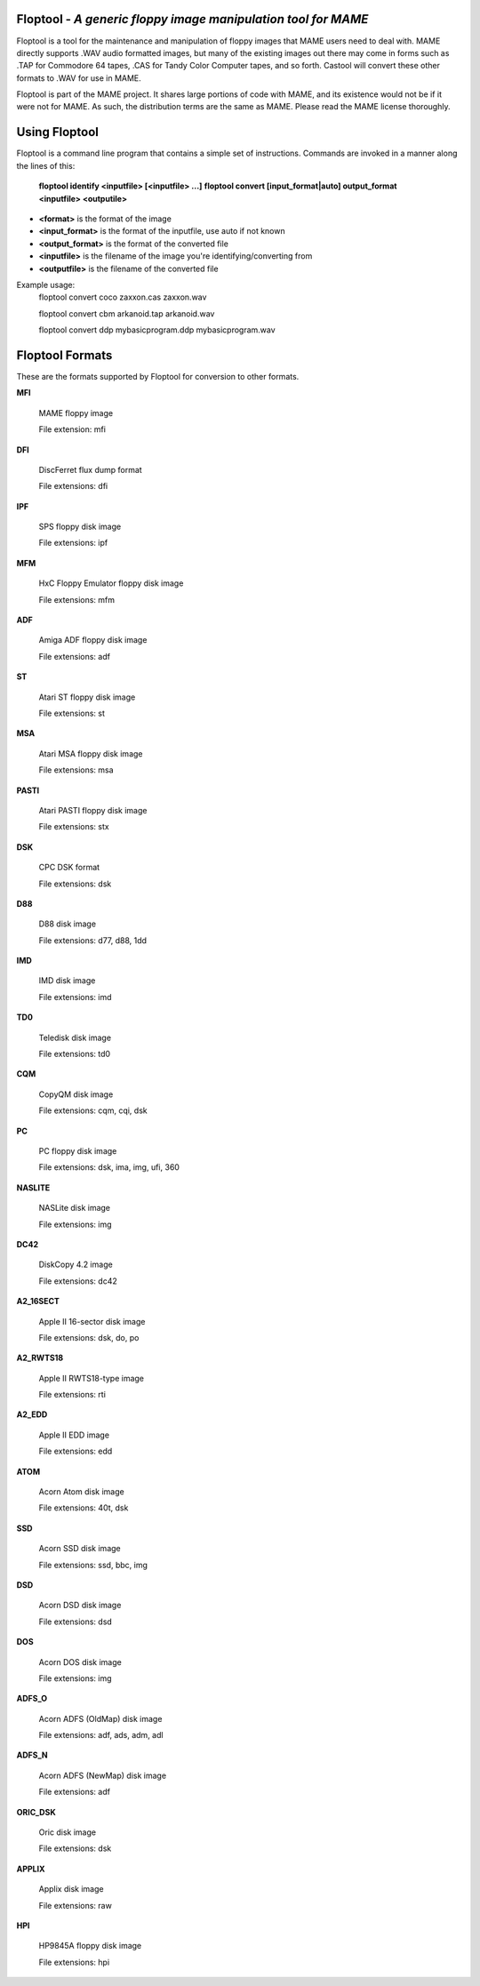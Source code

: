 Floptool - *A generic floppy image manipulation tool for MAME*
==============================================================



Floptool is a tool for the maintenance and manipulation of floppy images that MAME users need to deal with. MAME directly supports .WAV audio formatted images, but many of the existing images out there may come in forms such as .TAP for Commodore 64 tapes, .CAS for Tandy Color Computer tapes, and so forth. Castool will convert these other formats to .WAV for use in MAME.

Floptool is part of the MAME project. It shares large portions of code with MAME, and its existence would not be if it were not for MAME.  As such, the distribution terms are the same as MAME.  Please read the MAME license thoroughly.


Using Floptool
==============

Floptool is a command line program that contains a simple set of instructions. Commands are invoked in a manner along the lines of this:

	**floptool identify <inputfile> [<inputfile> ...]**
	**floptool convert [input_format|auto] output_format <inputfile> <outputile>**

* **<format>** is the format of the image
* **<input_format>** is the format of the inputfile, use auto if not known
* **<output_format>** is the format of the converted file
* **<inputfile>** is the filename of the image you're identifying/converting from
* **<outputfile>** is the filename of the converted file

Example usage:
	floptool convert coco zaxxon.cas zaxxon.wav

	floptool convert cbm arkanoid.tap arkanoid.wav

	floptool convert ddp mybasicprogram.ddp mybasicprogram.wav




Floptool Formats
================

These are the formats supported by Floptool for conversion to other formats.

**MFI**

	MAME floppy image

	File extension: mfi

**DFI**

	DiscFerret flux dump format

	File extensions: dfi

**IPF**

	SPS floppy disk image

	File extensions: ipf

**MFM**

	HxC Floppy Emulator floppy disk image

	File extensions: mfm

**ADF**

	Amiga ADF floppy disk image

	File extensions: adf

**ST**

	Atari ST floppy disk image

	File extensions: st

**MSA**

	Atari MSA floppy disk image

	File extensions: msa

**PASTI**

	Atari PASTI floppy disk image

	File extensions: stx

**DSK**

	CPC DSK format

	File extensions: dsk

**D88**

	D88 disk image

	File extensions: d77, d88, 1dd

**IMD**

	IMD disk image

	File extensions: imd

**TD0**

	Teledisk disk image

	File extensions: td0

**CQM**

	CopyQM disk image

	File extensions: cqm, cqi, dsk

**PC**

	PC floppy disk image

	File extensions: dsk, ima, img, ufi, 360

**NASLITE**

	NASLite disk image

	File extensions: img

**DC42**

	DiskCopy 4.2 image

	File extensions: dc42

**A2_16SECT**

	Apple II 16-sector disk image

	File extensions: dsk, do, po

**A2_RWTS18**

	Apple II RWTS18-type image

	File extensions: rti

**A2_EDD**

	Apple II EDD image

	File extensions: edd

**ATOM**

	Acorn Atom disk image

	File extensions: 40t, dsk

**SSD**

	Acorn SSD disk image

	File extensions: ssd, bbc, img

**DSD**

	Acorn DSD disk image

	File extensions: dsd

**DOS**

	Acorn DOS disk image

	File extensions: img

**ADFS_O**

	Acorn ADFS (OldMap) disk image

	File extensions: adf, ads, adm, adl

**ADFS_N**

	Acorn ADFS (NewMap) disk image

	File extensions: adf

**ORIC_DSK**

	Oric disk image

	File extensions: dsk

**APPLIX**

	Applix disk image

	File extensions: raw

**HPI**

	HP9845A floppy disk image

	File extensions: hpi
